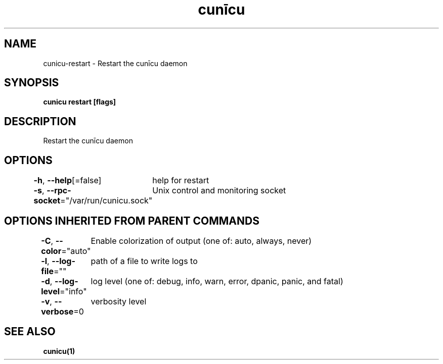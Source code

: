 .nh
.TH "cunīcu" "1" "Sep 2022" "https://github.com/stv0g/cunicu" ""

.SH NAME
.PP
cunicu-restart - Restart the cunīcu daemon


.SH SYNOPSIS
.PP
\fBcunicu restart [flags]\fP


.SH DESCRIPTION
.PP
Restart the cunīcu daemon


.SH OPTIONS
.PP
\fB-h\fP, \fB--help\fP[=false]
	help for restart

.PP
\fB-s\fP, \fB--rpc-socket\fP="/var/run/cunicu.sock"
	Unix control and monitoring socket


.SH OPTIONS INHERITED FROM PARENT COMMANDS
.PP
\fB-C\fP, \fB--color\fP="auto"
	Enable colorization of output (one of: auto, always, never)

.PP
\fB-l\fP, \fB--log-file\fP=""
	path of a file to write logs to

.PP
\fB-d\fP, \fB--log-level\fP="info"
	log level (one of: debug, info, warn, error, dpanic, panic, and fatal)

.PP
\fB-v\fP, \fB--verbose\fP=0
	verbosity level


.SH SEE ALSO
.PP
\fBcunicu(1)\fP
